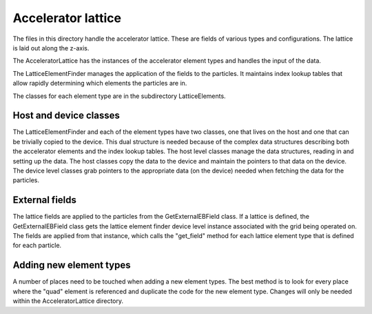 .. _accelerator_lattice:

Accelerator lattice
===================

The files in this directory handle the accelerator lattice. These are fields of various types and configurations.
The lattice is laid out along the z-axis.

The AcceleratorLattice has the instances of the accelerator element types and handles the input of the data.

The LatticeElementFinder manages the application of the fields to the particles. It maintains index lookup tables
that allow rapidly determining which elements the particles are in.

The classes for each element type are in the subdirectory LatticeElements.

Host and device classes
-----------------------

The LatticeElementFinder and each of the element types have two classes, one
that lives on the host and one that can be trivially copied to the device.
This dual structure is needed because of the complex data structures
describing both the accelerator elements and the index lookup tables. The
host level classes manage the data structures, reading in and setting up the
data. The host classes copy the data to the device and maintain the pointers
to that data on the device. The device level classes grab pointers to the
appropriate data (on the device) needed when fetching the data for the particles.

External fields
---------------

The lattice fields are applied to the particles from the GetExternalEBField
class. If a lattice is defined, the GetExternalEBField class gets the lattice
element finder device level instance associated with the grid being operated
on. The fields are applied from that instance, which calls the "get_field"
method for each lattice element type that is defined for each particle.

Adding new element types
------------------------

A number of places need to be touched when adding a new element types. The
best method is to look for every place where the "quad" element is referenced
and duplicate the code for the new element type. Changes will only be needed
within the AcceleratorLattice directory.
